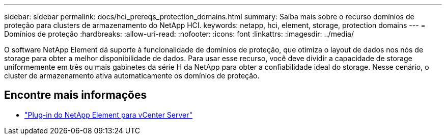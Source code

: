 ---
sidebar: sidebar 
permalink: docs/hci_prereqs_protection_domains.html 
summary: Saiba mais sobre o recurso domínios de proteção para clusters de armazenamento do NetApp HCI. 
keywords: netapp, hci, element, storage, protection domains 
---
= Domínios de proteção
:hardbreaks:
:allow-uri-read: 
:nofooter: 
:icons: font
:linkattrs: 
:imagesdir: ../media/


[role="lead"]
O software NetApp Element dá suporte à funcionalidade de domínios de proteção, que otimiza o layout de dados nos nós de storage para obter a melhor disponibilidade de dados. Para usar esse recurso, você deve dividir a capacidade de storage uniformemente em três ou mais gabinetes da série H da NetApp para obter a confiabilidade ideal do storage. Nesse cenário, o cluster de armazenamento ativa automaticamente os domínios de proteção.

[discrete]
== Encontre mais informações

* https://docs.netapp.com/us-en/vcp/index.html["Plug-in do NetApp Element para vCenter Server"^]

